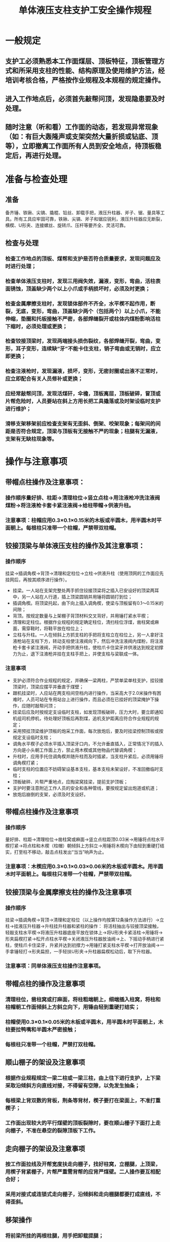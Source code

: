 :PROPERTIES:
:ID:       473fdbac-8f59-40c1-a901-f9272b8128e1
:END:
#+title: 单体液压支柱支护工安全操作规程
* 一般规定
** 支护工必须熟悉本工作面煤层、顶板特征，顶板管理方式和所采用支柱的性能、结构原理及使用维护方法，经培训考核合格，严格按作业规程及本规程的规定操作。
** 进入工作地点后，必须首先敲帮问顶，发现隐患要及时处理。
** 随时注意（听和看）工作面的动态，若发现异常现象（如：有巨大轰隆声或支架突然大量折损或钻底、顶等），立即撤离工作面所有人员到安全地点，待顶板稳定后，再进行处理。
* 准备与检查处理
** 准备
备齐锤、铁锹、尖镐、撬棍、铅丝、卸载手把，液压升柱器、斧子、锯、量具等工具。所有工具应牢固可靠，铁锹、尖镐、斧子和锯应锐利，液压升柱器应无断裂，横楔、U形夹、连接螺丝、旋转爪、压杆等要齐全、灵活可靠。
** 检查与处理
*** 检查工作地点的顶板、煤帮和支护是否符合质量要求，发现问题应及时进行处理；
*** 检查单体液压支柱时，发现三用阀失效，漏液，变形，弯曲，活柱表面锈蚀，顶盖缺少两个以上小爪或手柄损坏时，必须及时更换；
*** 检查金属摩擦支柱时，发现锁体部件不齐全，水平楔不起作用，断裂，无底，变形，弯曲，顶盖缺少两个（包括两个）以上小爪，不能伸缩，垫圈和托板接触不严密，各部焊缝裂开或柱体内煤粉影响活柱下缩时，必须处理或更换；
*** 检查铰接顶梁时，发现两端接头损伤裂纹，各部焊缝开裂，弯曲，变形，耳子变形，连续缺“牙”不能卡住支柱，销子弯曲或无销时，应立即更换；
*** 检查注液枪时，发现漏液，损坏，变形，无密封圈或出液不正常时，应立即配合有关人员修补或更换；
*** 应经常敲帮问顶，发现活煤矸，伞檐，顶板离层，顶板破碎，冒顶或片帮危险时，人员要站在斜上方用长把工具撬落或及时架设临时支护进行维护；
*** 滑移支架移架前应检查支架有无歪斜、倒架、咬架现象；每架间的间距是否符合规定，顶梁与顶板有无接触不严的现象；柱腿有无漏液，支架有无缺柱现象等。
* 操作与注意事项
** 带帽点柱操作及注意事项：
*** 操作顺序量好排、柱距→清理柱位→竖立点柱→用注液枪冲洗注液阀煤粉→将注液枪卡套卡紧注液阀→给柱带帽→供液升柱。
*** 注意事项：柱帽应用0.3×0.1×0.15米的木板或半圆木，用半圆木时平面朝上。每根柱只准带一个柱帽，严禁带双柱帽。
** 铰接顶梁与单体液压支柱的操作及其注意事项：
*** 操作顺序
挂梁→插调角楔→背顶→清理和定柱位→立柱→供液升柱（使用顶网的工作面应先挂网后，再按其顺序进行操作）。
- 挂梁。一人站在支架完整处两手抓住铰接顶梁将之插入已安设好的顶梁两耳中，另一人站在人行道，插上顶梁圆销并用锤将圆销打到位；
- 插调角楔。将顶梁托起，由下向上插入调角楔，使梁与顶板留有0.1～0.15米的间隙；
- 背顶。按规定数量与上架棚子背顶材料交叉背好，并用锤打紧水平楔；
- 清理和定柱位。根据作业规程的规定确定柱位，清扫柱位浮煤，凿柱窝或麻面，需穿鞋时，将鞋平放在柱位上；
- 立柱与升柱。一人在倾斜上方抓支柱的手把将支柱立在柱位上，另一人拿好注液枪站在支柱下方，转动支柱使注液阀向下，然后冲洗注液阀内煤粉，将注液枪卡套卡紧注液阀，开动手把供液升柱，使柱爪卡住梁牙并供液达到规定初撑力为止，退下注液枪并挂在支柱手把上，并使支柱与梁联成一体。
*** 注意事项
- 支护必须符合作业规程的规定，并确保一梁两柱，严禁单梁单柱支护，挂铰接顶梁时，顶梁应摆平并垂直于煤壁；
- 跟机挂梁时，人应站在两支柱间空档内进行操作，当采高大于2.0米操作有困难时，人员可站在专用站台上进行操作，而且必须在已挂好的顶梁掩护下操作，应随时敲帮问顶；
- 挂梁后应及时按规定支设临时支柱，如发现顶板破碎，压力大时，要立即通知机组司机停机，待处理好顶板后再割煤，追机支护距离应符合作业规程的规定；
- 采用预挂顶梁维护顶板的炮采工作面，每次放炮后，要及时挂梁控制顶板或按规定支设临时支柱；
- 调角水平楔子必须水平插入顶梁牙口内，不允许垂直插入，正常情况下的插入方向是小头朝工作面上方，禁止用木楔或其他物品代替调角楔；
- 升柱时，应用手托住调角楔并随升柱而及时插紧，当支柱升紧后，必须用锤将调角楔打紧；
- 临时支柱的位置应不妨碍架设基本支柱，基本支柱未架设好，不准回撤临时支柱；
- 顶板破碎、片帮严重地点，应掏梁窝挂梁，提前支护顶板；
- 支护时要注意附近工作人员的安全和各种管线，要按规定留出炮道或机道；
- 放炮后崩倒的支架，必须及时支设好。
** 带帽点柱操作及注意事项
*** 操作顺序
量好排、柱距→清理柱位→凿柱窝或麻面→竖立点柱距顶0.03米→用锤将点柱水平楔打紧→将点柱和木楔（柱帽）朝倾斜上方斜立→用锤将木楔向下由轻到重硬打结实，打至柱不移动，敲击点柱发出“当当”响声为止。
*** 注意事项：木楔应用0.3×0.1×0.03×0.06米的木板或半圆木。用半圆木时平面朝上。每根柱只准带一个柱帽，严禁带双柱帽。
** 铰接顶梁与金属摩擦支柱的操作及注意事项
*** 操作顺序
挂梁→插调角楔→背顶→清理和定柱位（以上操作均按第12条操作方法进行）→立柱→挂液压升柱器→升柱挂升柱器和紧柱的操作：
将活柱抽出与铰接顶梁接触，轻敲支柱水平楔→将液压升柱器底座平放在锁体上→将U形夹卡紧活柱→用锤将→形夹扁楔打紧→松开点柱水平楔→关闭液压升柱器放油阀→上、下摇动手柄进行紧柱，使柱爪卡住梁牙，升紧并达到初撑力→用锤打紧支柱水平楔→打开放油阀→一手拿锤轻打→形夹扁担，一手轻扶U形夹→升柱器扁楔松动后，取下升柱器。
*** 注意事项：同单体液压支柱操作注意事项。
** 带帽点柱的操作及注意事项
*** 清理柱位，凿柱窝或打麻面，将柱粗端朝上，细端插入柱窝，将柱和柱帽朝工作面倾斜上方斜立向下，用锤由轻到重硬打结实；
*** 柱帽使用0.3×0.1×0.05米的木板或半圆木，用半圆木时平面朝上，木柱要拉鸭嘴和半圆木严密接触；
*** 每根柱只准带一个柱帽，严禁打双柱帽。
** 顺山棚子的架设及注意事项
*** 根据作业规程规定一梁二柱或一梁三柱，由上往下进行支护，上下梁采取沿倾斜方向直线对接，不得留有空隙，以免发生抽条；
*** 每根梁上背双数的背板，荆条等背材，楔子要打在梁面上，不准打重楔子；
*** 工作面出现较大的平行煤壁的顶板裂隙时，要在顺山栅子下面打上走向棚子，不准在悬空的裂隙顶板下工作。
** 走向棚子的架设及注意事项
*** 按工作面拉线及开帮宽度扶走向棚子，找好柱窝，立棚腿，上顶梁，用楔子背紧棚子，片帮严重需背帮的应背严煤壁。二人操作要互相配合好；
*** 采用对接式或连锁式走向棚子，沿倾斜和走向棚腿都要打成直线，不得歪斜。
** 移架操作
*** 将前梁所挂的两根柱腿，用手把卸载提腿；
*** 用注液枪向梁上的水平缸注液，使前梁向前移动（移距0.7米）；
*** 用注液枪向前梁两根柱腿注液支撑前梁，使支柱达到要求的初撑力；
*** 将后梁所挂柱腿卸液提腿；
*** 用注液枪向梁上水平缸注液，使后梁向前移，靠近前梁；
*** 用注液枪向后梁支柱注液，支撑后梁，使支柱达到要求的初撑力。
** 移架注意事项
*** 移架时，不可同时移相邻的两架支架。凡相邻支架必须移完一架再移下一架；
*** 必须一次移完整架支架，严禁只移前梁不移后梁；
*** 如果采空区垮落的矸石紧跟支架或梁头顶板破碎，移架时必须二人操作，其中一人操作，一人观察；
*** 工作面支架要成排成行，支柱达到初撑力；
*** 注液枪在注液前必须将枪口内部的脏物冲出，严禁将脏物注入阀内；
*** 移架过程中，如果顶板凹凸不平，必须用木材把梁垫平，保证顶梁受力均匀。
** 木垛支护操作方法
*** 根据作业规程要求，确定垛位，清理垛位的浮货及杂物；
*** 选用合格的材料，在基本支柱的上方顺走向码放底层，然后再顺倾斜底层上码放第二层，按此顺序一层一层地码到接紧顶板为止；
*** 在靠顶板的二或三层间各角打好加紧楔子。
** 木垛支护注意事项
*** 不准使用圆木，三棱木，拌子，腐烂木料，破损及变形的木料打木垛；
*** 木垛应选用规格长短一致的木料打成方形或三角形。若材料长短不齐，要求靠工作面一侧沿倾斜必须打齐；
*** 木垛层面必须和工作面倾斜面一致，迎山角应与基本支架的迎山角一致；
*** 木垛各层的接触点上、下必须在一条直线上；
*** 木垛长度不得小于排距，一般应不小于1.2米；
*** 木垛搭接后伸出的长度应不小于0.15米，而且要求互成90°；
*** 码木垛时，应先检查该处支架情况，如有支架折损、不齐全者，必须妥善处理后，才能架设木垛；
*** 架设木垛必须超前回柱15米以上；
*** 在断层或裂缝处码木垛时，木垛必须分别架设在断层或裂缝的两边，不准在其正下仅打一个木垛；
*** 倾斜、急倾斜工作面的木垛下方必须打好护柱。在架设木垛前应在垛位上方设好挡板。
** 密集支柱或丛柱注意事项
*** 密集支柱或丛柱的操作和要求与点柱相同。
*** 密集支柱或丛柱的数量、排、柱距，应符合作业规程要求；
*** 打密集支柱时，每隔3～5米留一安全出口，以便回柱放顶时出料和撤人；
*** 使用木支柱时，其直径不得小于基本支柱的直径。
** 抬栅或戗柱注意事项
*** 抬栅或戗柱的操作顺序和质量要求与基本支护的操作顺序和质量要求相同。
*** 抬棚或戗柱的位置和数量，应符合作业规程要求；
*** 抬棚必须和基本支架接实，若有空隙，必须用木楔紧固。木棚腿必须拉鸭咀；
*** 支设抬棚必须超前放顶10米以上；
*** 戗柱应与工作面线垂直戗在切顶排支柱的柱头，其戗角与工作面顶板垂直线成40°左右。若使用金属支柱和顶梁时，戗柱的柱头使用木柱帽；
*** 戗柱的柱脚应有柱窝或蹬在第二排切顶柱的柱根上。
** 端头四对八根长金钢梁操作方法
*** 清理缺口柱位的浮煤、浮矸、准备好支柱和背料；
*** 在刮板输送机道靠煤壁侧成对的另一根钢梁上，挂上移梁器，托住被移钢梁；
*** 一人缓慢卸载降柱约0.1米，同时一人扶住支柱，一人扶住钢梁的外端，迅速将钢梁前移；
*** 将钢梁放在准备好的支柱上，当钢梁移到位后，将顶背好，支柱补齐升紧。
*** 其余钢梁操作顺序同上。
** 端头四对八根大钢梁注意事项
*** 正常情况下，必须保持一梁三柱，移溜时可一梁二柱，移溜后应及时补齐；
*** 必须同时有3人以上协同操作；
*** 钢梁要交替迈步前移，不得齐头并进；
*** 支柱时柱爪必须卡住长钢梁牙；
*** 支柱升紧后必须用铅丝拴好柱头；
*** 变形的钢梁必须及时更换；
*** 禁止在缺口内无支护的情况下空顶作业。
** 单体液压支护和金属摩擦支护的操作与缓倾斜、倾斜工作面基本支护操作相同。
** 木支护的操作
*** 根据支护的排、柱距的要求，清理梁位浮煤，将底梁放好；
*** 将支柱放在底梁上，斜立顶住顶梁；
*** 用锤将支柱打牢。
*** 起梁和背顶均和基本支柱的操作相同。
** 注意事项
*** 每排支柱必须用绳索逐根套住柱头，以防落下伤人；
*** 不使用底梁的工作面，架设好支架后，必须在人行道两侧支柱的根部，用相应长的木料垂直煤壁搭成台阶，从而起到防滑作用；
*** 支柱人员两脚要站稳，下锤时要由轻到重；
*** 支柱前应在本段的上方设好挡板，以防上方煤、矸或其他物品滚落伤人。
*** 其他应符合基本支护的注意事项。
** 将剩余的支柱、梁或背顶材料等，码放在工作面一侧，将失效和损坏的柱或梁，运到指定地点，码放整齐。
** 经班长或质量验收员验收合格后，方可收工。
